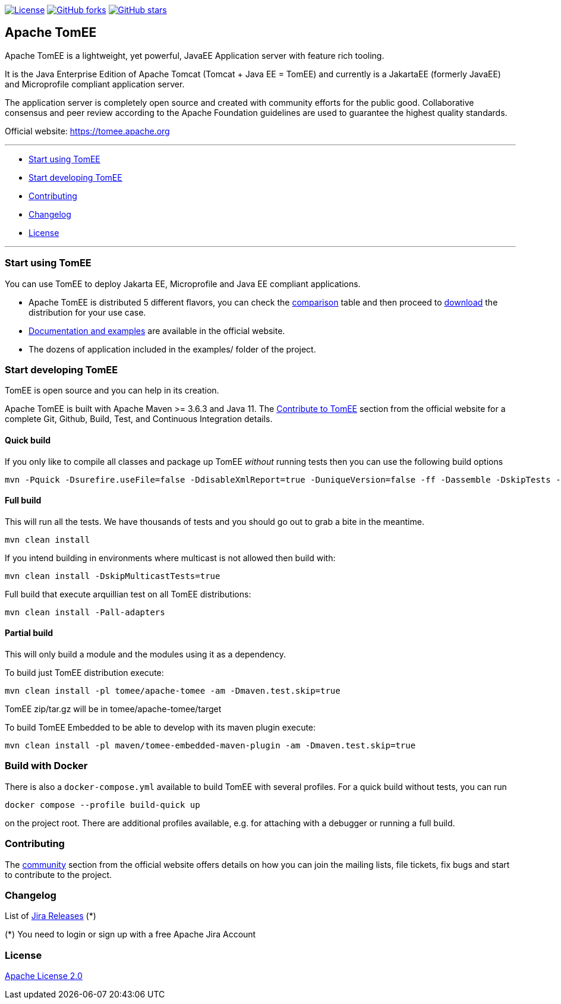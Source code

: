 http://www.apache.org/licenses/LICENSE-2.0.html[image:http://img.shields.io/:license-apache-blue.svg[License]]
https://github.com/apache/tomee/tomee/fork[image:https://img.shields.io/github/forks/apache/tomee.svg?style=social&label=Fork[GitHub
forks]]
https://github.com/apache/tomee[image:https://img.shields.io/github/stars/apache/tomee.svg?style=social&label=Star[GitHub
stars]]

== Apache TomEE

Apache TomEE is a lightweight, yet powerful, JavaEE Application server
with feature rich tooling.

It is the Java Enterprise Edition of Apache Tomcat (Tomcat + Java EE =
TomEE) and currently is a JakartaEE (formerly JavaEE) and Microprofile
compliant application server.

The application server is completely open source and created with
community efforts for the public good. Collaborative consensus and
peer review according to the Apache Foundation guidelines are used to
guarantee the highest quality standards.

Official website: https://tomee.apache.org

'''''

* link:#to-start-using-tomee[Start using TomEE]
* link:#to-start-developing-tomEE[Start developing TomEE]
* link:#contributing[Contributing]
* link:#changelog[Changelog]
* link:#license[License]

'''''

=== Start using TomEE

You can use TomEE to deploy Jakarta EE, Microprofile and Java EE
compliant applications.

* Apache TomEE is distributed 5 different flavors, you can check the
http://tomee.apache.org/comparison.html[comparison] table and then
proceed to http://tomee.apache.org/download-ng.html[download] the
distribution for your use case.
* http://tomee.apache.org/docs.html[Documentation and examples] are
available in the official website.
* The dozens of application included in the examples/ folder of the
project.

=== Start developing TomEE

TomEE is open source and you can help in its creation.

Apache TomEE is built with Apache Maven >= 3.6.3 and Java 11. The
http://tomee.apache.org/community/sources.html[Contribute to TomEE]
section from the official website for a complete Git, Github, Build,
Test, and Continuous Integration details.

==== Quick build

If you only like to compile all classes and package up TomEE _without_
running tests then you can use the following build options

....
mvn -Pquick -Dsurefire.useFile=false -DdisableXmlReport=true -DuniqueVersion=false -ff -Dassemble -DskipTests -DfailIfNoTests=false clean install
....

==== Full build

This will run all the tests. We have thousands of tests and you should
go out to grab a bite in the meantime.

....
mvn clean install
....

If you intend building in environments where multicast is not allowed
then build with:

....
mvn clean install -DskipMulticastTests=true
....

Full build that execute arquillian test on all TomEE distributions:

....
mvn clean install -Pall-adapters
....

==== Partial build

This will only build a module and the modules using it as a dependency.

To build just TomEE distribution execute:

....
mvn clean install -pl tomee/apache-tomee -am -Dmaven.test.skip=true
....

TomEE zip/tar.gz will be in tomee/apache-tomee/target

To build TomEE Embedded to be able to develop with its maven plugin
execute:

....
mvn clean install -pl maven/tomee-embedded-maven-plugin -am -Dmaven.test.skip=true
....

=== Build with Docker

There is also a `docker-compose.yml` available to build TomEE with several profiles. For a quick build without tests, you can run

```
docker compose --profile build-quick up
```

on the project root. There are additional profiles available, e.g. for attaching with a debugger or running a full build.

=== Contributing

The http://tomee.apache.org/community/index.html[community] section from
the official website offers details on how you can join the mailing
lists, file tickets, fix bugs and start to contribute to the project.

=== Changelog

List of
https://issues.apache.org/jira/projects/TOMEE?selectedItem=com.atlassian.jira.jira-projects-plugin:release-page&status=released[Jira
Releases] (*)

(*) You need to login or sign up with a free Apache Jira Account

=== License

link:LICENSE[Apache License 2.0]
